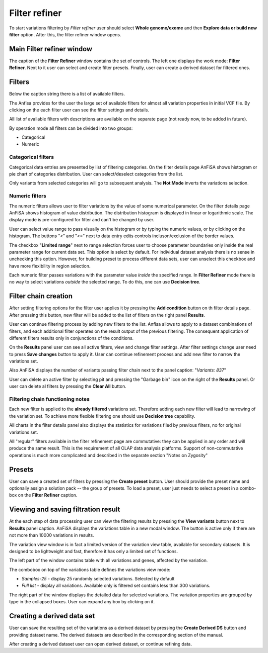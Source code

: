 **************
Filter refiner
**************

To start variations filtering by *Filter refiner* user should select **Whole genome/exome** and then
**Explore data or build new filter** option.
After this, the filter refiner window opens.

.. image:: pics/filter-refiner.png
  :width: 800
  :alt: Filter refiner main window

Main Filter refiner window
==========================
The caption of the **Filter Refiner** window contains the set of controls.
The left one displays the work mode: **Filter Refiner**.
Next to it user can select and create filter presets.
Finally, user can create a derived dataset for filtered ones.


Filters
=======
Below the caption string there is a list of available filters.

The Anfisa provides for the user the large set of available filters for almost all
variation properties in initial VCF file.
By clicking on the each filter user can see the filter settings and details.

All list of available filters with descriptions are available on the separate page
(not ready now, to be added in future).

By operation mode all filters can be divided into two groups:

* Categorical
* Numeric

Categorical filters
-------------------
Categorical data entries are presented by list of filtering categories.
On the filter details page AnFiSA shows histogram or pie chart of categories distribution.
User can select/deselect categories from the list.

.. image:: pics/filter-refinement_filter-zygosity.png
  :width: 800
  :alt: Categorical filter example

Only variants from selected categories will go to subsequent analysis.
The **Not Mode** inverts the variations selection.

Numeric filters
-------------------
The numeric filters allows user to filter variations by the value of some numerical parameter.
On the filter details page AnFiSA shows histogram of value distribution.
The distribution histogram is displayed in linear or logarithmic scale.
The display mode is pre-configured for filter and can't be changed by user.

.. image:: pics/filter-refinement_filter-AF.png
  :width: 800
  :alt: Numeric filter example

User can select value range to pass visually on the histogram or by typing the numeric values,
or by clicking on the histogram.
The buttons "<" and "<=" next to data entry edits controls incluson/exclusion of the border values.

The checkbox "**Limited range**" next to range selection forces user to choose parameter boundaries
only inside the real parameter range for current data set.
This option is select by default.
For individual dataset analysis there is no sense in unchecking this option.
However, for building preset to process different data sets, user can unselect this checkbox
and have more flexibility in region selection.

Each numeric filter passes variations with the parameter value *inside* the specified range.
In **Filter Refiner** mode there is no way to select variations *outside* the selected range.
To do this, one can use **Decision tree**.

Filter chain creation
=====================
After setting filtering options for the filter user applies it by pressing the **Add condition** button
on th filter details page.
After pressing this button, new filter will be added to the list of filters on the right panel **Results**.

User can continue filtering process by adding new filters to the list.
Anfisa allows to apply to a dataset combinations of filters,
and each additional filter operates on the result output of the previous filtering.
The consequent application of different filters results only in conjunctions of the conditions.

On the **Results** panel user can see all active filters, view and change filter settings.
After filter settings change user need to press **Save changes** button to apply it.
User can continue refinement process and add new filter to narrow the variations set.

Also AnFiSA displays the number of variants passing filter chain next to the panel caption:
"*Variants: 837*"

.. image:: pics/filter-refinement_filter-series.png
  :width: 800
  :alt: Filter list

User can delete an active filter by selecting pit and pressing the "Garbage bin" icon
on the right of the **Results** panel.
Or user can delete al filters by pressing the **Clear All** button.

Filtering chain functioning notes
---------------------------------
Each new filter is applied to the **already filtered** variations set.
Therefore adding each new filter will lead to narrowing of the variation set.
To achieve more flexible filtering one should use **Decision tree** capability.

All charts in the filter details panel also displays the statistics for variations filed by previous filters,
no for original variations set.

All "regular" filters available in the filter refinement page are commutative:
they can be applied in any order and will produce the same result.
This is the requirement of all OLAP data analysis platforms.
Support of non-commutative operations is much more complicated and described in the separate section
"Notes on Zygosity"

Presets
=======
User can save a created set of filters by pressing the **Create preset** button.
User should provide the preset name and optionally assign a solution pack -- the group of presets.
To load a preset, user just needs to select a preset in a combo-box on the **Filter Refiner** caption.


Viewing and saving filtration result
====================================
At the each step of data processing user can view the filtering results by pressing the
**View variants** button next to **Results** panel caption.
AnFiSA displays the variations table in a new modal window.
The button is active only if there are
not more than 10000 variations in results.

The variation view window is in fact a limited version of the variation view table,
available for secondary datasets.
It is designed to be lightweight and fast, therefore it has only a limited set of functions.

.. image:: pics/filter-refinement_view-variants.png
  :width: 800
  :alt: View variants after filtering

The left part of the window contains table with all variations and genes, affected by the variation.

The combobox on top of the variations table defines the variations view mode:

* *Samples-25* - display 25 randomly selected variations. Selected by default
* *Full list* - display all variations. Available only is filtered set contains less than 300 variations.

The right part of the window displays the detailed data for selected variations.
The variation properties are grouped by type in the collapsed boxes. User can expand any box by clicking on it.

Creating a derived data set
===========================
User can save the resulting set of the variations as a derived dataset by pressing the **Create Derived DS** button
and providing dataset name. The derived datasets are described in the corresponding section of the manual.

.. image:: pics/filter-refinement_create-derived.png
  :width: 800
  :alt: Derived dataset creation

After creating a derived dataset user can open derived dataset, or continue refining data.




















